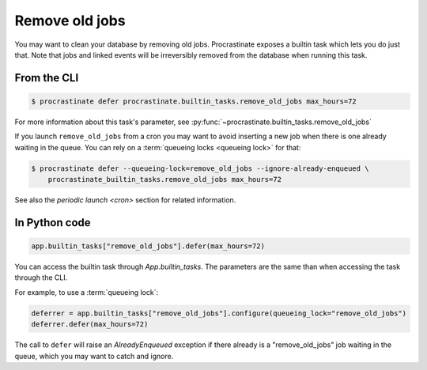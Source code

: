 Remove old jobs
---------------

You may want to clean your database by removing old jobs. Procrastinate exposes
a builtin task which lets you do just that. Note that jobs and linked events
will be irreversibly removed from the database when running this task.

From the CLI
^^^^^^^^^^^^

.. code-block:: console

    $ procrastinate defer procrastinate.builtin_tasks.remove_old_jobs max_hours=72

For more information about this task's parameter,
see :py:func:`~procrastinate.builtin_tasks.remove_old_jobs`

If you launch ``remove_old_jobs`` from a cron you may want to avoid inserting a new job
when there is one already waiting in the queue. You can rely on a :term:`queueing locks
<queueing lock>` for that:

.. code-block:: console

    $ procrastinate defer --queueing-lock=remove_old_jobs --ignore-already-enqueued \
        procrastinate_builtin_tasks.remove_old_jobs max_hours=72

See also the `periodic launch <cron>` section for related information.

In Python code
^^^^^^^^^^^^^^

.. code-block:: python

    app.builtin_tasks["remove_old_jobs"].defer(max_hours=72)

You can access the builtin task through `App.builtin_tasks`.
The parameters are the same than when accessing the task through the CLI.

For example, to use a :term:`queueing lock`:

.. code-block:: python

    deferrer = app.builtin_tasks["remove_old_jobs"].configure(queueing_lock="remove_old_jobs")
    deferrer.defer(max_hours=72)

The call to ``defer`` will raise an `AlreadyEnqueued` exception if there already is
a "remove_old_jobs" job waiting in the queue, which you may want to catch and ignore.

